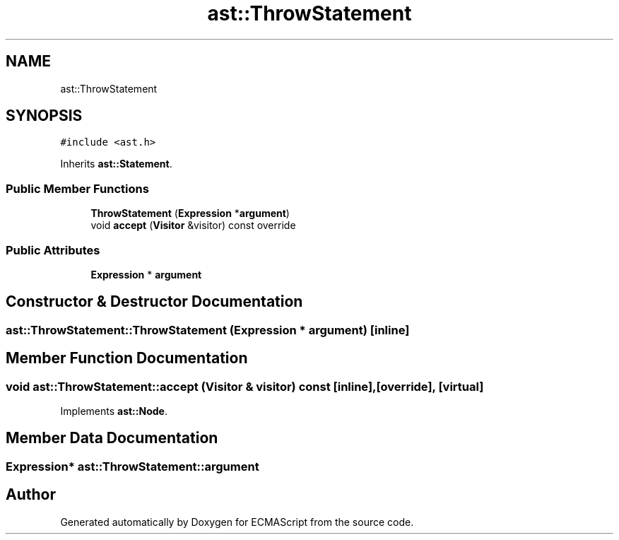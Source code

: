 .TH "ast::ThrowStatement" 3 "Sun Apr 30 2017" "ECMAScript" \" -*- nroff -*-
.ad l
.nh
.SH NAME
ast::ThrowStatement
.SH SYNOPSIS
.br
.PP
.PP
\fC#include <ast\&.h>\fP
.PP
Inherits \fBast::Statement\fP\&.
.SS "Public Member Functions"

.in +1c
.ti -1c
.RI "\fBThrowStatement\fP (\fBExpression\fP *\fBargument\fP)"
.br
.ti -1c
.RI "void \fBaccept\fP (\fBVisitor\fP &visitor) const override"
.br
.in -1c
.SS "Public Attributes"

.in +1c
.ti -1c
.RI "\fBExpression\fP * \fBargument\fP"
.br
.in -1c
.SH "Constructor & Destructor Documentation"
.PP 
.SS "ast::ThrowStatement::ThrowStatement (\fBExpression\fP * argument)\fC [inline]\fP"

.SH "Member Function Documentation"
.PP 
.SS "void ast::ThrowStatement::accept (\fBVisitor\fP & visitor) const\fC [inline]\fP, \fC [override]\fP, \fC [virtual]\fP"

.PP
Implements \fBast::Node\fP\&.
.SH "Member Data Documentation"
.PP 
.SS "\fBExpression\fP* ast::ThrowStatement::argument"


.SH "Author"
.PP 
Generated automatically by Doxygen for ECMAScript from the source code\&.
